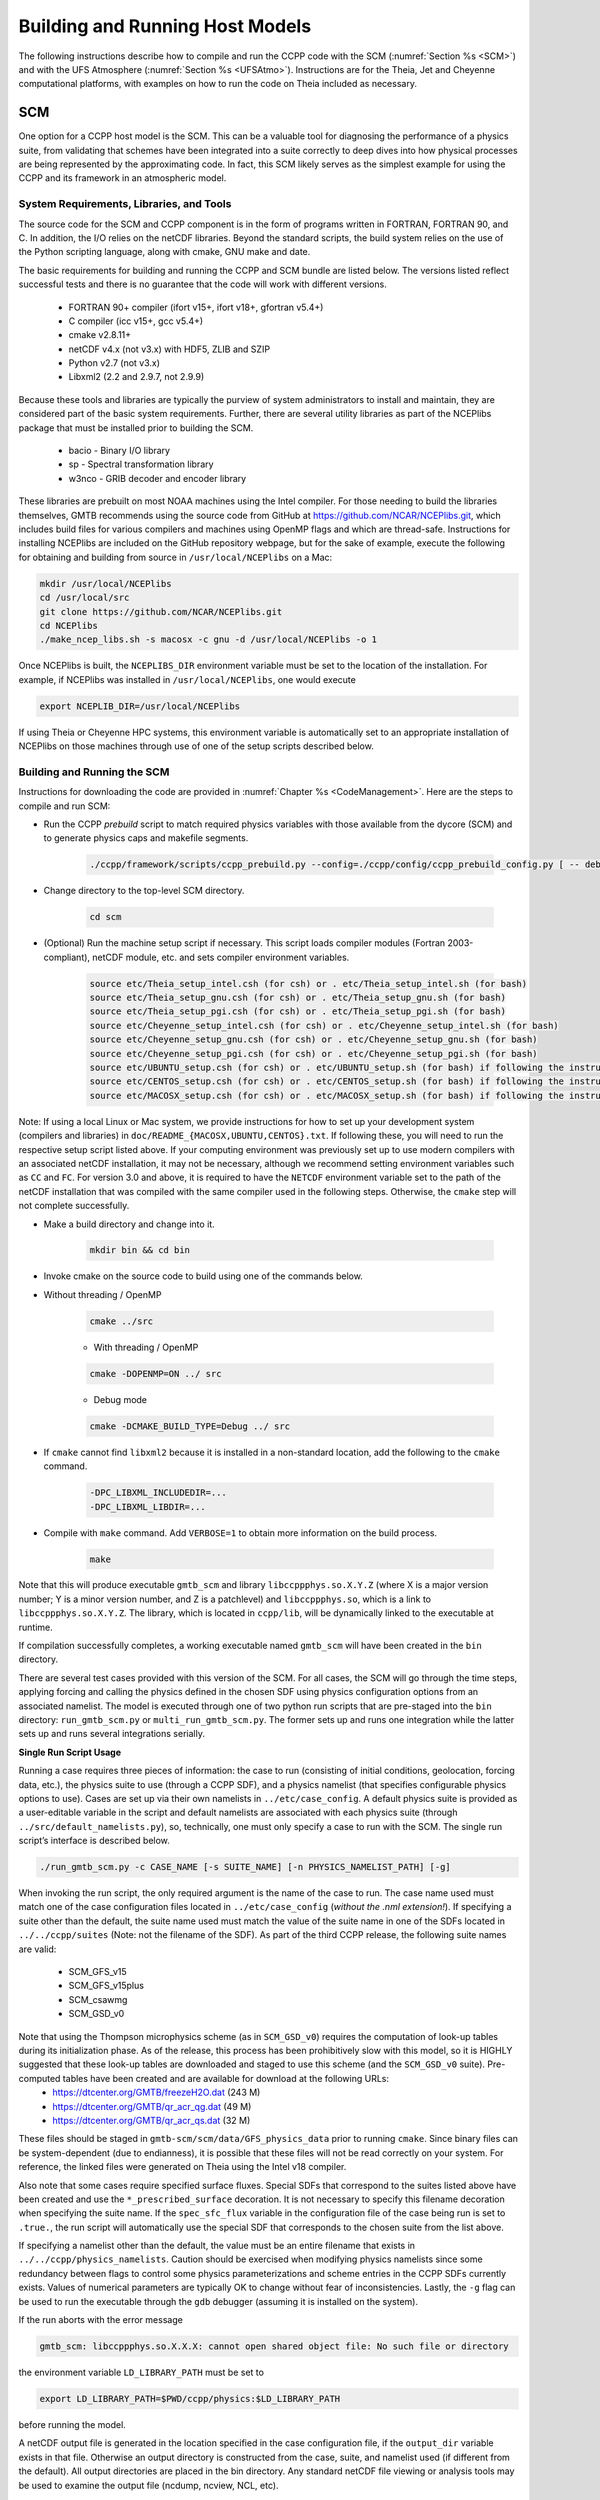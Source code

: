 .. _BuildingRunningHostModels:
  
****************************************
Building and Running Host Models
****************************************

The following instructions describe how to compile and run the CCPP code with the SCM (:numref:`Section %s <SCM>`) and with the UFS Atmosphere (:numref:`Section %s <UFSAtmo>`). Instructions are for the Theia, Jet and Cheyenne computational platforms, with examples on how to run the code on Theia included as necessary.

.. _SCM:

SCM
====================

One option for a CCPP host model is the SCM. This can be a valuable tool for diagnosing the performance of a physics suite, from validating that schemes have been integrated into a suite correctly to deep dives into how physical processes are being represented by the approximating code. In fact, this SCM likely serves as the simplest example for using the CCPP and its framework in an atmospheric model.

System Requirements, Libraries, and Tools
--------------------------------------------

The source code for the SCM and CCPP component is in the form of programs written in FORTRAN, FORTRAN 90, and C. In addition, the I/O relies on the netCDF libraries. Beyond the standard scripts, the build system relies on the use of the Python scripting language, along with cmake, GNU make and date.

The basic requirements for building and running the CCPP and SCM bundle are listed below. The versions listed reflect successful tests and there is no guarantee that the code will work with different versions.

    * FORTRAN 90+ compiler (ifort v15+, ifort v18+, gfortran v5.4+)
    * C compiler (icc v15+, gcc v5.4+)
    * cmake v2.8.11+
    * netCDF v4.x (not v3.x) with HDF5, ZLIB and SZIP
    * Python v2.7 (not v3.x)
    * Libxml2 (2.2 and 2.9.7, not 2.9.9)

Because these tools and libraries are typically the purview of system administrators to install and maintain, they are considered part of the basic system requirements.
Further, there are several utility libraries as part of the NCEPlibs package that must be installed prior to building the SCM.

    * bacio - Binary I/O library
    * sp - Spectral transformation library
    * w3nco - GRIB decoder and encoder library

These libraries are prebuilt on most NOAA machines using the Intel compiler. For those needing to build the libraries themselves, GMTB recommends using the source code from GitHub at https://github.com/NCAR/NCEPlibs.git, which includes build files for various compilers and machines using OpenMP flags and which are thread-safe. Instructions for installing NCEPlibs are included on the GitHub repository webpage, but for the sake of example, execute the following for obtaining and building from source in ``/usr/local/NCEPlibs`` on a Mac:

.. code-block:: console

    mkdir /usr/local/NCEPlibs
    cd /usr/local/src
    git clone https://github.com/NCAR/NCEPlibs.git
    cd NCEPlibs
    ./make_ncep_libs.sh -s macosx -c gnu -d /usr/local/NCEPlibs -o 1

Once NCEPlibs is built, the ``NCEPLIBS_DIR`` environment variable must be set to the location of the installation. For example, if NCEPlibs was installed in ``/usr/local/NCEPlibs``, one would execute

.. code-block:: console

    export NCEPLIB_DIR=/usr/local/NCEPlibs

If using Theia or Cheyenne HPC systems, this environment variable is automatically set to an appropriate installation of NCEPlibs on those machines through use of one of the setup scripts described below.

Building and Running the SCM
--------------------------------------------

Instructions for downloading the code are provided in :numref:`Chapter %s <CodeManagement>`. Here are the steps to compile and run SCM:

* Run the CCPP *prebuild* script to match required physics variables with those available from the dycore (SCM) and to generate physics caps and makefile segments.

    .. code-block:: console

        ./ccpp/framework/scripts/ccpp_prebuild.py --config=./ccpp/config/ccpp_prebuild_config.py [ -- debug ]

* Change directory to the top-level SCM directory.

    .. code-block:: console

        cd scm

* (Optional) Run the machine setup script if necessary. This script loads compiler modules (Fortran 2003-compliant), netCDF module, etc. and sets compiler environment variables.

    .. code-block:: console

        source etc/Theia_setup_intel.csh (for csh) or . etc/Theia_setup_intel.sh (for bash)
        source etc/Theia_setup_gnu.csh (for csh) or . etc/Theia_setup_gnu.sh (for bash)
        source etc/Theia_setup_pgi.csh (for csh) or . etc/Theia_setup_pgi.sh (for bash)
        source etc/Cheyenne_setup_intel.csh (for csh) or . etc/Cheyenne_setup_intel.sh (for bash)
        source etc/Cheyenne_setup_gnu.csh (for csh) or . etc/Cheyenne_setup_gnu.sh (for bash)
        source etc/Cheyenne_setup_pgi.csh (for csh) or . etc/Cheyenne_setup_pgi.sh (for bash)
        source etc/UBUNTU_setup.csh (for csh) or . etc/UBUNTU_setup.sh (for bash) if following the instructions in doc/README_UBUNTU.txt
        source etc/CENTOS_setup.csh (for csh) or . etc/CENTOS_setup.sh (for bash) if following the instructions in doc/README_CENTOS.txt
        source etc/MACOSX_setup.csh (for csh) or . etc/MACOSX_setup.sh (for bash) if following the instructions in doc/README_MACOSX.txt

Note: If using a local Linux or Mac system, we provide instructions for how to set up your development system (compilers and libraries) in ``doc/README_{MACOSX,UBUNTU,CENTOS}.txt``. If following these, you will need to run the respective setup script listed above. If your computing environment was previously set up to use modern compilers with an associated netCDF installation, it may not be necessary, although we recommend setting environment variables such as ``CC`` and ``FC``. For version 3.0 and above, it is required to have the ``NETCDF`` environment variable set to the path of the netCDF installation that was compiled with the same compiler used in the following steps. Otherwise, the ``cmake`` step will not complete successfully.

* Make a build directory and change into it.

    .. code-block:: console

        mkdir bin && cd bin

* Invoke cmake on the source code to build using one of the commands below.

* Without threading / OpenMP

    .. code-block:: console

        cmake ../src

    * With threading / OpenMP

    .. code-block:: console

        cmake -DOPENMP=ON ../ src

    * Debug mode

    .. code-block:: console

        cmake -DCMAKE_BUILD_TYPE=Debug ../ src

* If ``cmake`` cannot find ``libxml2`` because it is installed in a non-standard location, add the following to the ``cmake`` command.

    .. code-block:: console

        -DPC_LIBXML_INCLUDEDIR=...
        -DPC_LIBXML_LIBDIR=...

* Compile with ``make`` command. Add ``VERBOSE=1`` to obtain more information on the build process.

    .. code-block:: console

        make

Note that this will produce executable ``gmtb_scm`` and library ``libccppphys.so.X.Y.Z`` (where X is a major version number; Y is a minor version number, and Z is a patchlevel) and ``libccppphys.so``, which is a link to ``libccppphys.so.X.Y.Z``. The library, which is located in ``ccpp/lib``, will be dynamically linked to the executable at runtime.

If compilation successfully completes, a working executable named ``gmtb_scm`` will have been created in the ``bin`` directory.

There are several test cases provided with this version of the SCM. For all cases, the SCM will go through the time steps, applying forcing and calling the physics defined in the chosen SDF using physics configuration options from an associated namelist. The model is executed through one of two python run scripts that are pre-staged into the ``bin`` directory: ``run_gmtb_scm.py`` or ``multi_run_gmtb_scm.py``. The former sets up and runs one integration while the latter sets up and runs several integrations serially.

**Single Run Script Usage**

Running a case requires three pieces of information: the case to run (consisting of initial conditions, geolocation, forcing data, etc.), the physics suite to use (through a CCPP SDF), and a physics namelist (that specifies configurable physics options to use). Cases are set up via their own namelists in ``../etc/case_config``. A default physics suite is provided as a user-editable variable in the script and default namelists are associated with each physics suite (through ``../src/default_namelists.py``), so, technically, one must only specify a case to run with the SCM. The single run script’s interface is described below.

.. code-block:: console

    ./run_gmtb_scm.py -c CASE_NAME [-s SUITE_NAME] [-n PHYSICS_NAMELIST_PATH] [-g]


When invoking the run script, the only required argument is the name of the case to run. The case name used must match one of the case configuration files located in ``../etc/case_config`` (*without the .nml extension!*). If specifying a suite other than the default, the suite name used must match the value of the suite name in one of the SDFs located in ``../../ccpp/suites`` (Note: not the filename of the SDF). As part of the third CCPP release, the following suite names are valid:

    * SCM_GFS_v15
    * SCM_GFS_v15plus
    * SCM_csawmg
    * SCM_GSD_v0

Note that using the Thompson microphysics scheme (as in ``SCM_GSD_v0``) requires the computation of look-up tables during its initialization phase. As of the release, this process has been prohibitively slow with this model, so it is HIGHLY suggested that these look-up tables are downloaded and staged to use this scheme (and the ``SCM_GSD_v0`` suite). Pre-computed tables have been created and are available for download at the following URLs:
    * https://dtcenter.org/GMTB/freezeH2O.dat (243 M)
    * https://dtcenter.org/GMTB/qr_acr_qg.dat (49 M)
    * https://dtcenter.org/GMTB/qr_acr_qs.dat (32 M)

These files should be staged in ``gmtb-scm/scm/data/GFS_physics_data`` prior to running ``cmake``. Since binary files can be system-dependent (due to endianness), it is possible that these files will not be read correctly on your system. For reference, the linked files were generated on Theia using the Intel v18 compiler.

Also note that some cases require specified surface fluxes. Special SDFs that correspond to the suites listed above have been created and use the ``*_prescribed_surface`` decoration. It is not necessary to specify this filename decoration when specifying the suite name. If the ``spec_sfc_flux`` variable in the configuration file of the case being run is set to ``.true.``, the run script will automatically use the special SDF that corresponds to the chosen suite from the list above.

If specifying a namelist other than the default, the value must be an entire filename that exists in ``../../ccpp/physics_namelists``. Caution should be exercised when modifying physics namelists since some redundancy between flags to control some physics parameterizations and scheme entries in the CCPP SDFs currently exists. Values of numerical parameters are typically OK to change without fear of inconsistencies. Lastly, the ``-g`` flag can be used to run the executable through the ``gdb`` debugger (assuming it is installed on the system).

If the run aborts with the error message

.. code-block:: console

    gmtb_scm: libccppphys.so.X.X.X: cannot open shared object file: No such file or directory

the environment variable ``LD_LIBRARY_PATH`` must be set to

.. code-block:: console

    export LD_LIBRARY_PATH=$PWD/ccpp/physics:$LD_LIBRARY_PATH

before running the model.

A netCDF output file is generated in the location specified in the case configuration file, if the ``output_dir`` variable exists in that file. Otherwise an output directory is constructed from the case, suite, and namelist used (if different from the default). All output directories are placed in the bin directory. Any standard netCDF file viewing or analysis tools may be used to examine the output file (ncdump, ncview, NCL, etc).

**Multiple Run Script Usage**

A second Python script is provided for automating the execution of multiple integrations through repeated calling of the single run script. From the run directory, one may use this script through the following interface.

.. code-block:: console

    ./multi_run_gmtb_scm.py {[-c CASE_NAME] [-s SUITE_NAME] [-f PATH_TO_FILE]} [-v{v}] [-t]

No arguments are required for this script. The ``-c`` or ``--case``, ``-s`` or ``–-suite``, or ``-f`` or ``–-file`` options form a mutually-exclusive group, so exactly one of these is allowed at one time. If ``–c`` is specified with a case name, the script will run a set of integrations for all supported suites (defined in ``../src/supported_suites.py``) for that case. If ``-s`` is specified with a suite name, the script will run a set of integrations for all supported cases (defined in ``../src/supported_cases.py``) for that suite. If ``-f`` is specified with the path to a filename, it will read in lists of cases, suites, and namelists to use from that file. If multiple namelists are specified in the file, there either must be one suite specified or the number of suites must match the number of namelists. If none of the ``-c`` or ``--case``, ``-s`` or ``–-suite``, or ``-f`` or ``–-file`` options group is specified, the script will run through all permutations of supported cases and suites (as defined in the files previously mentioned).

In addition to the main options, some helper options can also be used with any of those above. The ``-vv`` or ``–-verbose`` option can be used to output more information from the script to the console and to a log file. If this option is not used, only completion progress messages are written out. If ``-v`` is used, the script will write out completion progress messages and all messages and output from the single run script. If ``-vv`` is used, the script will also write out all messages and single run script output to a log file (``multi_run_gmtb_scm.log``) in the ``bin`` directory. The final option, ``-t`` or ``–-timer``, can be used to output the elapsed time for each integration executed by the script. Note that the execution time includes file operations performed by the single run script in addition to the execution of the underlying (Fortran) SCM executable. By default, this option will execute one integration of each subprocess. Since some variability is expected for each model run, if greater precision is required, the number of integrations for timing averaging can be set through an internal script variable. This option can be useful, for example, for getting a rough idea of relative computational expense of different physics suites.

**Batch Run Script**

If using the model on HPC resources and significant amounts of processor time is anticipated for the experiments, it will likely be necessary to submit a job through the HPC’s batch system. An example script has been included in the repository for running the model on Theia’s batch system (SLURM). It is located in ``gmtb-scm/scm/etc/gmtb_scm_slurm_example.py``. Edit the job_name, account, etc. to suit your needs and copy to the ``bin`` directory. The case name to be run is included in the command variable. To use, invoke

.. code-block:: console

    ./gmtb_scm_slurm_example.py

from the ``bin`` directory.

Additional information on the SCM can be found at https://dtcenter.org/gmtb/users/ccpp/docs/SCM-CCPP-Guide_v3.0.pdf.




.. _UFSAtmo:

UFS Atmosphere
====================

Another option for a CCPP host model is the UFS Atmosphere, located in the umbrella repository NEMSfv3gfs.

System Requirements, Libraries, and Compilers
---------------------------------------------

A number of NCEP libraries are required to build and run FV3 and are listed in :numref:`Table %s <NCEP_lib_FV3>`.

.. _NCEP_lib_FV3:

.. table:: *NCEP production libraries required to build/run FV3*

    +---------------------------+----------------------------------------------------+
    | Library name/version      | Description                                        |
    +===========================+====================================================+
    | bacio                     | NCEP binary I/O library                            |
    +---------------------------+----------------------------------------------------+
    | ip                        | NCEP general interpolation library                 |
    +---------------------------+----------------------------------------------------+
    | nemsio                    | NEMS I/O routines                                  |
    +---------------------------+----------------------------------------------------+
    | sp                        | NCEP spectral grid transforms                      |
    +---------------------------+----------------------------------------------------+
    | w3emc                     | NCEP/EMC library for decoding data in GRIB1 format |
    +---------------------------+----------------------------------------------------+
    | w3nco/v2.0.6              | NCEP/NCO library for decoding data in GRIB1 format |
    +---------------------------+----------------------------------------------------+

These libraries are prebuilt on most NOAA machines using the Intel compiler. For those needing to build the libraries themselves, GMTB recommends using the source code from GitHub at https://github.com/NCAR/NCEPlibs.git, which includes build files for various compilers and machines using OpenMP flags and which are thread-safe.

In addition to the NCEP libraries, some additional external libraries are needed (:numref:`Table %s <ext_lib_FV3>`).

.. _ext_lib_FV3:

.. table:: *External libraries necessary to build/run FV3*

    +---------------------------+---------------------------------------------------------------------------------------------+
    | Library name/version      | Description                                                                                 |
    +===========================+=============================================================================================+
    | ESMF v7.1.0r              | Earth System Modeling Framework for coupling applications                                   |
    +---------------------------+---------------------------------------------------------------------------------------------+
    | netCDF v4.x               | Interface to data access functions for storing and retrieving data arrays                   |
    +---------------------------+---------------------------------------------------------------------------------------------+
    | SIONlib (optional) v1.7.2 | Parallel I/O library (link) that can be used to read precomputed lookup tables instead of \ |
    |                           | computing them on the fly (or using traditional Fortran binary data files)                  |
    +---------------------------+---------------------------------------------------------------------------------------------+

The Earth System Modeling Framework (ESMF), the SIONlib, the NCEPlibs, and the netCDF libraries must be built with the same compiler as FV3. The available compilers are currently Intel and GNU.

Building the UFS Atmosphere
---------------------------

A complete listing and description of the FV3 build options were discussed in :numref:`Chapter %s <ConfigBuildOptions>` and are shown in :numref:`Figure %s <ccpp_build_option>`. This section will describe the commands needed to build the different options using the script ``compile.sh`` provided in the NEMSfv3gfs distribution. This script calls ``ccpp_prebuild.py``, so users do not need to run the *prebuild* step manually. All builds using ``compile.sh`` are made from the ``./tests`` directory of NEMSfv3gfs and follow the basic command:

.. code-block:: console

    ./compile.sh $PWD/../FV3 system.compiler 'MAKEOPTS'

Here, ``system`` stands for the machine on which the code is compiled and can be any of the following machines and compilers: theia, jet, cheyenne, gaea, stampede, wcoss_cray, wcoss_dell_p3, supermuc_phase2, macosx, or linux.

``compiler`` stands for the compiler to use and depends on the system. For theia and cheyenne, the available options are intel and gnu. For macosx and linux, the only tested compiler is gnu. For all other platforms, intel is the only option at this time.

The ``MAKEOPTS`` string, enclosed in single or double quotes, allows to specify options for compiling the code. The following options are of interest for building the CCPP version of NEMSfv3gfs:

* **CCPP=Y** - enables CCPP (default is ``N``)
* **STATIC=Y** - enables the CCPP static mode; requires ``CCPP=Y`` (default is ``N``) and ``SUITES=...`` (see below)
* **SUITES=XYZ, ABC, DEF, ...** - specify SDF(s) to use when compiling the code in CCPP static mode; SDFs are located in ``ccpp/suites/``, omit the path in the argument; requires ``CCPP=Y STATIC=Y`` (default is ‘’)
* **SION=Y** - enables support for the SIONlib I/O library (used by CCPP to read precomputed lookup tables instead of computing them on the fly); available on Theia, Cheyenne, Jet; also available on Mac OS X and Linux if instructions in ``doc/README_{macosx,linux}.txt`` are followed (default is ``N``)
* **32BIT=Y** - compiles FV3 dynamical core in single precision; note that physics are always compiled in double precision; this option is only available on Theia, Cheyenne, and Jet (default is ``N``)
* **REPRO=Y** - compiles code in ``REPRO`` mode, i.e. removes certain compiler optimization flags used in the default ``PROD`` mode to obtain bit-for-bit (b4b) identical results between CCPP and non-CCPP code (default is ``N``)
* **DEBUG=Y** - compiles code in ``DEBUG`` mode, i.e. removes all optimization of ``PROD`` mode and add bound checks; mutually exclusive with ``REPRO=Y`` (default is ``N``)
* **INTEL18=Y** - available on Theia and Jet only, compiles code with Intel 18 compiler instead of the default Intel 15 compiler (default is ``N``); note that Intel 18 is the only supported compiler on cheyenne and
* **TRANSITION=Y** - applies selective lowering of optimization for selected files to obtain b4b with non-CCPP code in ``PROD`` mode (only when using Intel 15 on Theia)

Examples:

* Compile non-CCPP code with 32-bit dynamics on Theia with the Intel compiler

    .. code-block:: console

        ./compile.sh $PWD/../FV3 theia.intel ‘32BIT=Y’

* Compile dynamic CCPP code in ``DEBUG`` mode on Jet with Intel 18

    .. code-block:: console

        ./compile.sh $PWD/../FV3 jet.intel ‘CCPP=Y DEBUG=Y INTEL18=Y’

* Compile static CCPP code for the advanced CPT suite on Linux with the GNU compiler, enable support for the SIONlib I/O library (requires that the library to be installed)

    .. code-block:: console

        ./compile.sh $PWD/../FV3 linux.gnu ‘SION=Y CCPP=Y STATIC=Y SUITES=suite_FV3_CPT_advanced’

* Cheyenne static build with multiple suites:

    .. code-block:: console

        ./compile.sh $PWD/../FV3 cheyenne.intel ‘CCPP=Y STATIC=Y SUITES=FV3_GFS_v15,FV3_CPT_v0’


Running the UFS Atmosphere Using the Regression Tests (RTs)
------------------------------------------------------------

Regression testing is the process of testing changes to the programs to make sure that the existing functionalities still work when changes are introduced. By running the RTs (or a subset of them by copying a RT configuration file and editing it), the code is compiled, the run directories are set up, and the code is executed. The results are typically compared against a pre-existing baseline, but in certain occasions it is necessary to first create a new baseline (for example, in a new platform where a baseline does not exist or when it is expected that a new development will change the answer). Because the RTs set up the run directories, this is a useful and easy way to get started, since all the model configuration files and necessary input data (initial conditions, fixed data) are copied into the right place.

Overview of the RTs
^^^^^^^^^^^^^^^^^^^

The RT configuration files are located in ``./tests`` relative to the top-level directory of NEMSfv3gfs and have names ``rt*.conf``. The default RT configuration file, supplied with the NEMSfv3gfs master, compares the results from the non-CCPP code to the official baseline and is called ``rt.conf``. Before running the RT script ``rt.sh`` in the same directory, the user has to set one or more environment variables and potentially modify the script to change the location of the automatically created run directories. The environment variables are ``ACCNR`` (mandatory unless the user is a member of the default project ``nems``; sets the account to be charged for running the RTs), ``NEMS_COMPILER`` (optional for the ``intel`` compiler option, set to ``gnu`` to switch), and potentially ``RUNDIR_ROOT``. ``RUNDIR_ROOT`` allows the user to specify an alternative location for the RT run directories underneath which directories called ``rt_$PID`` are created (``$PID`` is the process identifier of the ``rt.sh`` invocation). This may be required on systems where the user does not have write permissions in the default run directory tree.

.. code-block:: console

    export ACCNR=...
    export NEMS_COMPILER=intel
    export RUNDIR_ROOT=/full/path/under/which/rt_$PID/will/be/created

Running the full default RT suite defined in ``rt.conf`` using the script ``rt.sh``:

.. code-block:: console

    ./rt.sh -f

This command can only be used on a NOAA machine using the Intel compiler, where the output of a non-CCPP build using the default Intel version is compared against the official baseline. For information on testing the CCPP code, or using alternate computational platforms, see the following sections.

This command and all others below produce log output in ``./tests/log_machine.compiler``. These log files contain information on the location of the run directories that can be used as templates for the user. Each ``rt*.conf`` contains one or more compile commands preceding a number of tests.


Baselines
^^^^^^^^^^^^^^^^^^^

Regression testing is only possible on machines for which baselines exist. EMC maintains official baselines of non-CCPP runs on Jet and Wcoss created with the Intel compiler. GMTB maintains additional baselines on Theia, Jet, Cheyenne, and Gaea. While GMTB is trying to keep up with changes to the official repositories, baselines maintained by GMTB are not guaranteed to be up-to-date.

When porting the code to a new machine, it is useful to start by establishing a *personal baseline*. Future runs of the RT can then be compared against the *personal baseline* to ascertain that the results have not been inadvertently affected by code developments. The ``rt.sh -c`` option is used to create a *personal baseline*.

.. code-block:: console

    ./rt.sh -l rt.conf -c fv3 # create own reg. test baseline

Once the *personal baseline* has been created, future runs of the RT should be compared against the *personal baseline* using the ``-m`` option.

.. code-block:: console

    ./rt.sh -l rt.conf -m # compare against own baseline

The script rt.sh
^^^^^^^^^^^^^^^^^^^

``rt.sh`` is a bash shell file to run the RT and has the following options:

.. code-block:: console

    Usage: $0 -c <model> | -f | -s | -l <file> | -m | -r | -e | -h
    -c  create new baseline results for <model>
    -f  run full suite of regression tests
    -s  run standard suite of regression tests
    -l  run test specified in <file>
    -m  compare against new baseline results
    -r  use Rocoto workflow manager
    -e  use ecFlow workflow manager
    -h  display this help

The location of the run directories and *personal baseline* directories is controlled in ``rt.sh`` on a per-machine basis. The user is strongly advised to NOT modify the path to the official baseline directories.

The official baseline directory is defined as:

.. code-block:: console

    RTPWD=$DISKNM/trunk-yyyymmdd/${COMPILER} # on Cheyenne
    RTPWD=$DISKNM/trunk-yyyymmdd             # elsewhere

Note that ``yyyymmdd`` is the year, month and day the RT was created.

Thus, modifying ``$DISKNM`` will break the RTs!

*Personal baseline* results (see below) are stored in

.. code-block:: console

    NEW_BASELINE=${STMP}/${USER}/FV3_RT/REGRESSION_TEST

and RTs are run in ``$RUNDIR_ROOT``.

Example: Theia

.. code-block:: console

    ...
    dprefix=/scratch4/NCEPDEV
    DISKNM=$dprefix/nems/noscrub/emc.nemspara/RT
    STMP=$dprefix/stmp4
    PTMP=$dprefix/stmp3
    ..

In case a user does not have write permissions to ``$STMP (/scratch4/NCEPDEV/stmp4/)``, ``$STMP`` must be modified without modifying ``$DISKNM`` (i.e. ``dprefix``). Similarly, if the user does not have write permissions to ``$PTMP``, the user can set the ``$RUNDIR_ROOT`` environment variable to change the location of the run directories as described below.

.. code-block:: console

    # Overwrite default RUNDIR_ROOT if environment variable RUNDIR_ROOT is set
    RUNDIR_ROOT=${RUNDIR_ROOT:-${PTMP}/${USER}/FV3_RT}/rt_$$


Non-CCPP vs CCPP Tests
^^^^^^^^^^^^^^^^^^^^^^

While the official EMC RTs do not execute the CCPP code, GMTB provides RTs to exercise the CCPP in its various modes: ``rt_ccpp_standalone.conf`` tests the CCPP with dynamic build and ``rt_ccpp_static.conf`` tests the CCPP with static build. These tests compare the results of runs done using the CCPP against a previously generated *personal baseline* created without the CCPP by running ``rt_ccpp_ref.conf``.  For this comparison, both the non-CCPP *personal baseline* and the tests using the CCPP are performed with code built with the ``REPRO`` compiler options.

The command below should be used to create a *personal baseline* using non-CCPP code compiled in ``REPRO`` mode.

.. code-block:: console

    ./rt.sh -l rt_ccpp_ref.conf -c fv3 # create own reg. test baseline

Once the *personal baseline* in ``REPRO`` mode has been created, the CCPP tests can be run to compare against it. Use the ``-l`` option to select the test suite and the ``-m`` option to compare against the *personal baseline*.

.. code-block:: console

    ./rt.sh -l rt_ccpp_standalone.conf -m # dynamic build
    ./rt.sh -l rt_ccpp_static.conf -m # static build


Compatibility between the Code Base, the SDF, and the Namelist in the UFS Atmosphere
^^^^^^^^^^^^^^^^^^^^^^^^^^^^^^^^^^^^^^^^^^^^^^^^^^^^^^^^^^^^^^^^^^^^^^^^^^^^^^^^^^^^^^

The variable ``suite_name`` within the ``namelist.input`` file used in the UFS Atmosphere determines which suite will be employed at run time (e.g., ``suite_name=FV3_GFS_v15``). It is the user’s responsibility to ascertain that the other variables in ``namelist.input`` are compatible with the chosen suite. When runs are executed using the RT framework described in the preceding sections, compatibility is assured. For new experiments, users are responsible for modifying the two files (``SDF`` and ``namelist.input``) consistently, since limited checks are in place.

Information about the UFS Atmosphere physics namelist can be found with the CCPP Scientific Documentation at ???.
